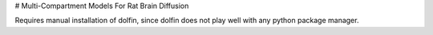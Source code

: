# Multi-Compartment Models For Rat Brain Diffusion

Requires manual installation of dolfin, since dolfin does not play well with any python package manager.

